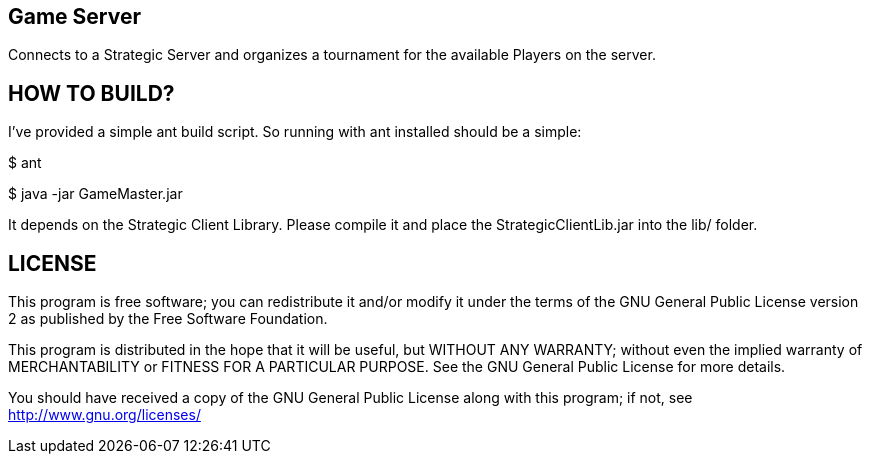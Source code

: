 Game Server
-----------

Connects to a Strategic Server and organizes a tournament for the available Players on the server.


HOW TO BUILD?
-------------
I've provided a simple ant build script.
So running with ant installed should be a simple:

+$ ant+

+$ java -jar GameMaster.jar+

It depends on the Strategic Client Library. Please compile it and place the StrategicClientLib.jar into the lib/ folder.


LICENSE
-------

This program is free software; you can redistribute it and/or
modify it under the terms of the GNU General Public License version 2
as published by the Free Software Foundation.

This program is distributed in the hope that it will be useful,
but WITHOUT ANY WARRANTY; without even the implied warranty of
MERCHANTABILITY or FITNESS FOR A PARTICULAR PURPOSE.  See the
GNU General Public License for more details.

You should have received a copy of the GNU General Public License along
with this program; if not, see <http://www.gnu.org/licenses/>

